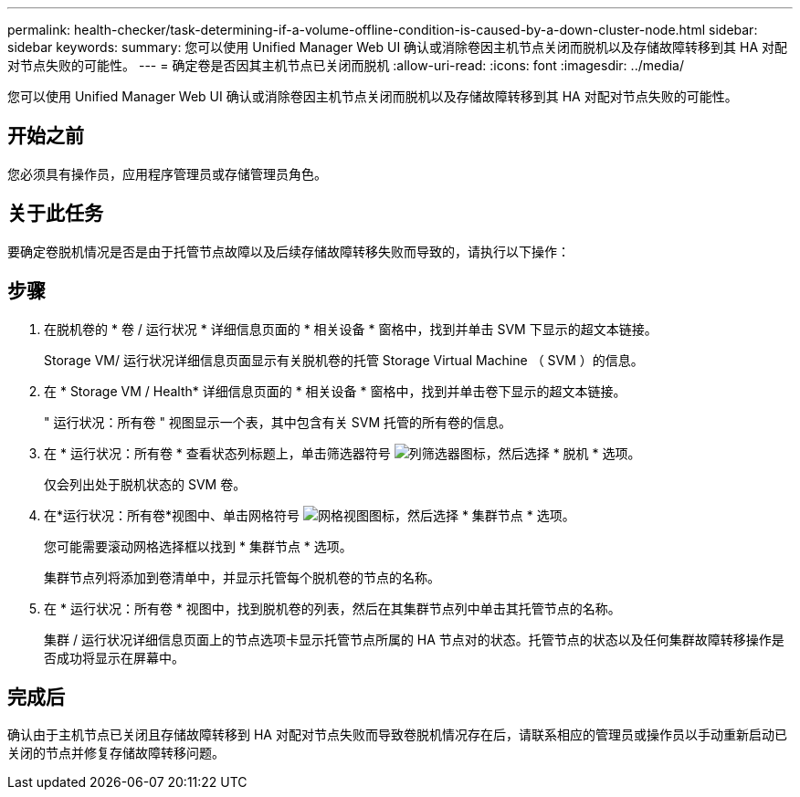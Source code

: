 ---
permalink: health-checker/task-determining-if-a-volume-offline-condition-is-caused-by-a-down-cluster-node.html 
sidebar: sidebar 
keywords:  
summary: 您可以使用 Unified Manager Web UI 确认或消除卷因主机节点关闭而脱机以及存储故障转移到其 HA 对配对节点失败的可能性。 
---
= 确定卷是否因其主机节点已关闭而脱机
:allow-uri-read: 
:icons: font
:imagesdir: ../media/


[role="lead"]
您可以使用 Unified Manager Web UI 确认或消除卷因主机节点关闭而脱机以及存储故障转移到其 HA 对配对节点失败的可能性。



== 开始之前

您必须具有操作员，应用程序管理员或存储管理员角色。



== 关于此任务

要确定卷脱机情况是否是由于托管节点故障以及后续存储故障转移失败而导致的，请执行以下操作：



== 步骤

. 在脱机卷的 * 卷 / 运行状况 * 详细信息页面的 * 相关设备 * 窗格中，找到并单击 SVM 下显示的超文本链接。
+
Storage VM/ 运行状况详细信息页面显示有关脱机卷的托管 Storage Virtual Machine （ SVM ）的信息。

. 在 * Storage VM / Health* 详细信息页面的 * 相关设备 * 窗格中，找到并单击卷下显示的超文本链接。
+
" 运行状况：所有卷 " 视图显示一个表，其中包含有关 SVM 托管的所有卷的信息。

. 在 * 运行状况：所有卷 * 查看状态列标题上，单击筛选器符号 image:../media/filtericon-um60.png["列筛选器图标"]，然后选择 * 脱机 * 选项。
+
仅会列出处于脱机状态的 SVM 卷。

. 在*运行状况：所有卷*视图中、单击网格符号 image:../media/gridviewicon.gif["网格视图图标"]，然后选择 * 集群节点 * 选项。
+
您可能需要滚动网格选择框以找到 * 集群节点 * 选项。

+
集群节点列将添加到卷清单中，并显示托管每个脱机卷的节点的名称。

. 在 * 运行状况：所有卷 * 视图中，找到脱机卷的列表，然后在其集群节点列中单击其托管节点的名称。
+
集群 / 运行状况详细信息页面上的节点选项卡显示托管节点所属的 HA 节点对的状态。托管节点的状态以及任何集群故障转移操作是否成功将显示在屏幕中。





== 完成后

确认由于主机节点已关闭且存储故障转移到 HA 对配对节点失败而导致卷脱机情况存在后，请联系相应的管理员或操作员以手动重新启动已关闭的节点并修复存储故障转移问题。
